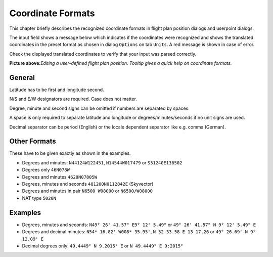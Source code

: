.. _coordinates-formats:

Coordinate Formats
------------------

This chapter briefly describes the recognized coordinate formats in
flight plan position dialogs and userpoint dialogs.

The input field shows a message below which indicates if the coordinates
were recognized and shows the translated coordinates in the preset
format as chosen in dialog ``Options`` on tab ``Units``. A red message
is shown in case of error.

Check the displayed translated coordinates to verify that your input was
parsed correctly.

|Edit Flight Plan Position|

**Picture above:**\ *Editing a user-defined flight plan position.
Tooltip gives a quick help on coordinate formats.*

General
~~~~~~~

Latitude has to be first and longitude second.

N/S and E/W designators are required. Case does not matter.

Degree, minute and second signs can be omitted if numbers are separated
by spaces.

A space is only required to separate latitude and longitude or
degrees/minutes/seconds if no unit signs are used.

Decimal separator can be period (English) or the locale dependent
separator like e.g. comma (German).

Other Formats
~~~~~~~~~~~~~

These have to be given exactly as shown in the examples.

-  Degrees and minutes: ``N44124W122451``, ``N14544W017479`` or
   ``S31240E136502``
-  Degrees only ``46N078W``
-  Degrees and minutes ``4620N07805W``
-  Degrees, minutes and seconds ``481200N0112842E`` (Skyvector)
-  Degrees and minutes in pair ``N6500 W08000`` or ``N6500/W08000``
-  NAT type ``5020N``

Examples
~~~~~~~~

-  Degrees, minutes and seconds: ``N49° 26' 41.57" E9° 12' 5.49"`` or
   ``49° 26' 41.57" N 9° 12' 5.49" E``
-  Degrees and decimal minutes: ``N54* 16.82' W008* 35.95'``,
   ``N 52 33.58 E 13 17.26`` or ``49° 26.69' N 9° 12.09' E``
-  Decimal degrees only: ``49.4449° N 9.2015° E`` or
   ``N 49.4449° E 9:2015°``

.. |Edit Flight Plan Position| image:: ../images/edit_flightplan_waypoint_tooltip.jpg

